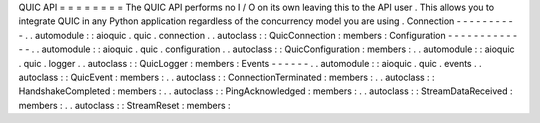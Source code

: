 QUIC
API
=
=
=
=
=
=
=
=
The
QUIC
API
performs
no
I
/
O
on
its
own
leaving
this
to
the
API
user
.
This
allows
you
to
integrate
QUIC
in
any
Python
application
regardless
of
the
concurrency
model
you
are
using
.
Connection
-
-
-
-
-
-
-
-
-
-
.
.
automodule
:
:
aioquic
.
quic
.
connection
.
.
autoclass
:
:
QuicConnection
:
members
:
Configuration
-
-
-
-
-
-
-
-
-
-
-
-
-
.
.
automodule
:
:
aioquic
.
quic
.
configuration
.
.
autoclass
:
:
QuicConfiguration
:
members
:
.
.
automodule
:
:
aioquic
.
quic
.
logger
.
.
autoclass
:
:
QuicLogger
:
members
:
Events
-
-
-
-
-
-
.
.
automodule
:
:
aioquic
.
quic
.
events
.
.
autoclass
:
:
QuicEvent
:
members
:
.
.
autoclass
:
:
ConnectionTerminated
:
members
:
.
.
autoclass
:
:
HandshakeCompleted
:
members
:
.
.
autoclass
:
:
PingAcknowledged
:
members
:
.
.
autoclass
:
:
StreamDataReceived
:
members
:
.
.
autoclass
:
:
StreamReset
:
members
:
